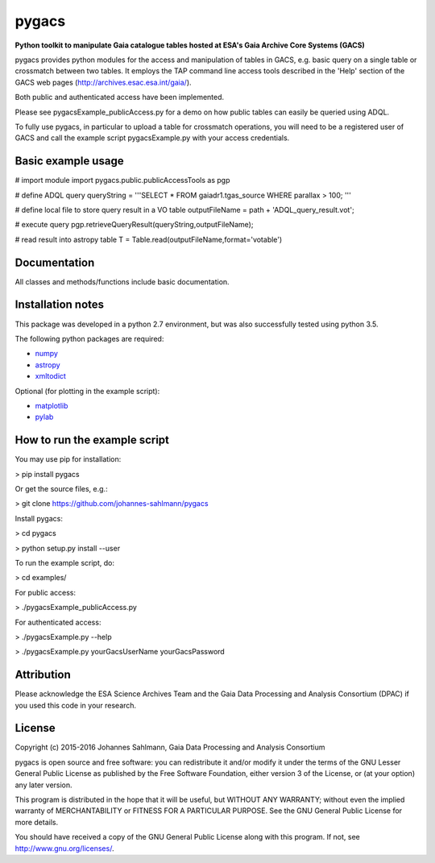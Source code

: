 pygacs
======

**Python toolkit to manipulate Gaia catalogue tables hosted at ESA's Gaia Archive Core Systems (GACS)**

pygacs provides python modules for the access and manipulation of
tables in GACS, e.g. basic query on a single table or crossmatch between two tables. It employs the TAP command line access tools described
in the 'Help' section of the GACS web pages (`<http://archives.esac.esa.int/gaia/>`_). 

Both public and authenticated access have been
implemented.

Please see pygacsExample_publicAccess.py for a demo on how public tables can easily be queried using ADQL.

To fully use pygacs, in particular to upload a table for
crossmatch operations, you will need to be a registered user of GACS
and call the example script pygacsExample.py with your access credentials.


Basic example usage
-------------

# import module
import pygacs.public.publicAccessTools as pgp 

# define ADQL query
queryString = '''SELECT * FROM gaiadr1.tgas_source WHERE parallax >
100; '''

# define local file to store query result in a VO table
outputFileName = path + 'ADQL_query_result.vot';

# execute query
pgp.retrieveQueryResult(queryString,outputFileName);

# read result into astropy table
T = Table.read(outputFileName,format='votable')



Documentation
-------------

All classes and methods/functions include basic documentation. 


Installation notes
------------------

This package was developed in a python 2.7 environment, but was also
successfully tested using python 3.5.

The following python packages are required:

* `numpy <http://www.numpy.org/>`_
* `astropy <http://www.astropy.org/>`_
* `xmltodict <https://pypi.python.org/pypi/xmltodict/>`_

Optional (for plotting in the example script):

* `matplotlib <http://matplotlib.org/>`_
* `pylab <http://matplotlib.org/pylab/>`_


How to run the example script
-----------

You may use pip for installation:

> pip install pygacs

Or get the source files, e.g.: 

> git clone https://github.com/johannes-sahlmann/pygacs

Install pygacs:

> cd pygacs

> python setup.py install --user

To run the example script, do:

> cd examples/

For public access:

> ./pygacsExample_publicAccess.py

For authenticated access:

> ./pygacsExample.py --help

> ./pygacsExample.py yourGacsUserName yourGacsPassword





Attribution
-----------

Please acknowledge the ESA Science Archives Team and the Gaia Data
Processing and Analysis Consortium (DPAC) if you used this code in your
research.

License
-------

Copyright (c) 2015-2016 Johannes Sahlmann, Gaia Data Processing and Analysis Consortium

pygacs is open source and free software: you can redistribute it and/or modify
it under the terms of the GNU Lesser General Public License as published by the
Free Software Foundation, either version 3 of the License, or (at your option)
any later version.

This program is distributed in the hope that it will be useful, but WITHOUT ANY
WARRANTY; without even the implied warranty of MERCHANTABILITY or FITNESS FOR A
PARTICULAR PURPOSE.  See the GNU General Public License for more details.

You should have received a copy of the GNU General Public License along with
this program. If not, see `<http://www.gnu.org/licenses/>`_.
